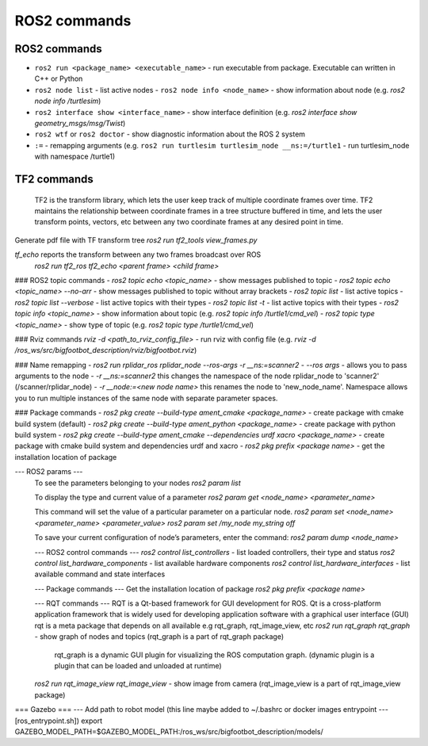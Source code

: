 =============
ROS2 commands
=============

ROS2 commands
=============
* ``ros2 run <package_name> <executable_name>`` - run executable from package. Executable can written in C++ or Python
* ``ros2 node list`` - list active nodes  
  - ``ros2 node info <node_name>`` - show information about node (e.g. `ros2 node info /turtlesim`)  
* ``ros2 interface show <interface_name>`` - show interface definition (e.g. `ros2 interface show geometry_msgs/msg/Twist`)
* ``ros2 wtf`` or ``ros2 doctor`` - show diagnostic information about the ROS 2 system
* ``:=`` - remapping arguments (e.g. ``ros2 run turtlesim turtlesim_node __ns:=/turtle1`` - run turtlesim_node with namespace /turtle1)

TF2 commands
============
    TF2 is the transform library, which lets the user keep track of multiple coordinate frames over time. TF2 maintains  
    the relationship between coordinate frames in a tree structure buffered  in time, and lets the user transform points, 
    vectors, etc between any two coordinate frames at any desired point in time.

Generate pdf file with TF transform tree
`ros2 run tf2_tools view_frames.py`

`tf_echo` reports the transform between any two frames broadcast over ROS
  `ros2 run tf2_ros tf2_echo <parent frame> <child frame>`

### ROS2 topic commands
- `ros2 topic echo <topic_name>` - show messages published to topic
- `ros2 topic echo <topic_name> --no-arr` - show messages published to topic without array brackets
- `ros2 topic list` - list active topics
- `ros2 topic list --verbose` - list active topics with their types
- `ros2 topic list -t` - list active topics with their types
- `ros2 topic info <topic_name>` - show information about topic (e.g. `ros2 topic info /turtle1/cmd_vel`)
- `ros2 topic type <topic_name>` - show type of topic (e.g. `ros2 topic type /turtle1/cmd_vel`)
 
### Rviz commands
`rviz -d <path_to_rviz_config_file>` - run rviz with config file (e.g. `rviz -d /ros_ws/src/bigfootbot_description/rviz/bigfootbot.rviz`)

### Name remapping
- `ros2 run rplidar_ros rplidar_node --ros-args -r __ns:=scanner2`  
- `--ros args` - allows you to pass arguments to the node  
- `-r __ns:=scanner2` this changes the namespace of the node rplidar_node to 'scanner2' (/scanner/rplidar_node)   
- `-r __node:=<new node name>` this renames the node to 'new_node_name'.  
Namespace allows you to run multiple instances of the same node with separate parameter spaces. 

### Package commands
- `ros2 pkg create --build-type ament_cmake <package_name>` - create package with cmake build system (default)
- `ros2 pkg create --build-type ament_python <package_name>` - create package with python build system
- `ros2 pkg create --build-type ament_cmake  --dependencies urdf xacro <package_name>` - create package with cmake build system and dependencies urdf and xacro
- `ros2 pkg prefix <package name>` - get the installation location of package	

--- ROS2 params ---
  To see the parameters belonging to your nodes
  `ros2 param list`

  To display the type and current value of a parameter
  `ros2 param get <node_name> <parameter_name>`

  This command will set the value of a particular parameter on a particular node. 
  `ros2 param set <node_name> <parameter_name> <parameter_value>`
  `ros2 param set /my_node my_string off`

  To save your current configuration of node’s parameters, enter the command:
  `ros2 param dump <node_name>`

  --- ROS2 control commands ---
  `ros2 control list_controllers` - list loaded controllers, their type and status
  `ros2 control list_hardware_components` - list available hardware components
  `ros2 control list_hardware_interfaces` - list available command and state interfaces

  --- Package commands ---
  Get the installation location of package
  `ros2 pkg prefix <package name>`

  --- RQT commands ---
  RQT is a Qt-based framework for GUI development for ROS. 
  Qt is a cross-platform application framework that is widely used for developing application software with a 
  graphical user interface (GUI)
  rqt is a meta package that depends on all available e.g rqt_graph, rqt_image_view, etc
  `ros2 run rqt_graph rqt_graph` - show graph of nodes and topics (rqt_graph is a part of rqt_graph package)
                                   rqt_graph is a dynamic GUI plugin for visualizing the ROS computation graph.
                                   (dynamic plugin is a plugin that can be loaded and unloaded at runtime)
  `ros2 run rqt_image_view rqt_image_view` - show image from camera (rqt_image_view is a part of rqt_image_view package)


=== Gazebo ===
--- Add path to robot model (this line maybe added to ~/.bashrc or docker images entrypoint
--- [ros_entrypoint.sh])
export GAZEBO_MODEL_PATH=$GAZEBO_MODEL_PATH:/ros_ws/src/bigfootbot_description/models/